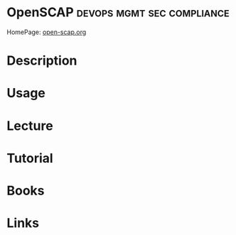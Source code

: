 #+TAGS: devops mgmt sec compliance


* OpenSCAP                                       :devops:mgmt:sec:compliance:
HomePage: [[https://www.open-scap.org/][open-scap.org]]
* Description
* Usage
* Lecture
* Tutorial
* Books
* Links
